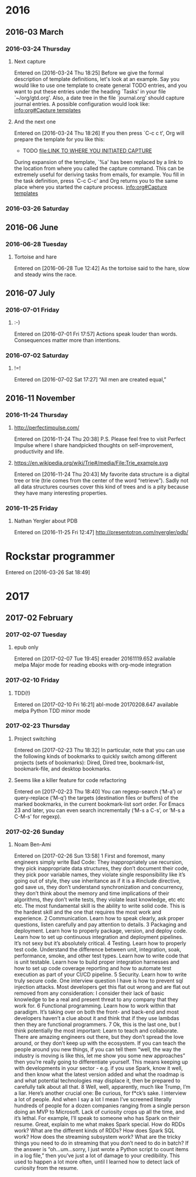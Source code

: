 
* 2016
** 2016-03 March
*** 2016-03-24 Thursday
**** Next capture
   Entered on [2016-03-24 Thu 18:25]
	Before we give the formal description of template definitions, let's
     look at an example.  Say you would like to use one template to create
     general TODO entries, and you want to put these entries under the
     heading `Tasks' in your file `~/org/gtd.org'.  Also, a date tree in the
     file `journal.org' should capture journal entries.  A possible
     configuration would look like:
     [[info:org#Capture%20templates][info:org#Capture templates]]
**** And the next one
   Entered on [2016-03-24 Thu 18:26]
     If you then press `C-c c t', Org will prepare the template for you like
     this:
	  * TODO
            [[file:LINK TO WHERE YOU INITIATED CAPTURE]]
  
     During expansion of the template, `%a' has been replaced by a link to
     the location from where you called the capture command.  This can be
     extremely useful for deriving tasks from emails, for example.  You fill
     in the task definition, press `C-c C-c' and Org returns you to the same
     place where you started the capture process.
     [[info:org#Capture%20templates][info:org#Capture templates]]

*** 2016-03-26 Saturday
** 2016-06 June
*** 2016-06-28 Tuesday
**** Tortoise and hare
   Entered on [2016-06-28 Tue 12:42]
     As the tortoise said to the hare, slow and steady wins the race.
** 2016-07 July
*** 2016-07-01 Friday
**** :-)
   Entered on [2016-07-01 Fri 17:57]
     Actions speak louder than words. Consequences matter more than
     intentions.
*** 2016-07-02 Saturday
**** !=!
   Entered on [2016-07-02 Sat 17:27]
     “All men are created equal,”
** 2016-11 November
*** 2016-11-24 Thursday
**** http://perfectimpulse.com/
   Entered on [2016-11-24 Thu 20:38]
     P.S. Please feel free to visit Perfect Impulse where I share
     handpicked thoughts on self-improvement, productivity and life.
**** https://en.wikipedia.org/wiki/Trie#/media/File:Trie_example.svg
   Entered on [2016-11-24 Thu 20:43]
     My favorite data structure is a digital tree or trie (trie comes from
     the center of the word “retrieve”). Sadly not all data structures
     courses cover this kind of trees and is a pity because they have many
     interesting properties.
*** 2016-11-25 Friday
**** Nathan Yergler about PDB
   Entered on [2016-11-25 Fri 12:47]
   http://presentotron.com/nyergler/pdb/
* Rockstar programmer
   Entered on [2016-03-26 Sat 18:49]
* 2017
** 2017-02 February
*** 2017-02-07 Tuesday
**** epub only
   Entered on [2017-02-07 Tue 19:45]
     ereader            20161119.652  available  melpa      Major mode for reading ebooks with org-mode integration
*** 2017-02-10 Friday
**** TDD(!)
   Entered on [2017-02-10 Fri 16:21]
       abl-mode           20170208.647  available  melpa      Python TDD minor mode
*** 2017-02-23 Thursday
**** Project switching
     Entered on [2017-02-23 Thu 18:32]
     In particular, note that you can use the following kinds of bookmarks to
     quickly switch among different projects (sets of bookmarks): Dired, Dired
     tree, bookmark-list, bookmark-file, and desktop bookmarks.
**** Seems like a killer feature for code refactoring
     Entered on [2017-02-23 Thu 18:40]
     You can regexp-search (‘M-a’) or query-replace (‘M-q’) the targets
     (destination files or buffers) of the marked bookmarks, in the current
     bookmark-list sort order. For Emacs 23 and later, you can even search
     incrementally (‘M-s a C-s’, or ‘M-s a C-M-s’ for regexp).
*** 2017-02-26 Sunday
**** Noam Ben-Ami
     Entered on [2017-02-26 Sun 13:58]
      1 First and foremost, many engineers simply write Bad Code: They inappropriately use recursion, they pick inappropriate data structures,
       they don’t document their code, they pick poor variable names, they violate single responsibility like it’s going out of style, they use
       inheritance as if it is a #include directive, god save us, they don’t understand synchronization and concurrency, they don’t think about
       the memory and time implications of their algorithms, they don’t write tests, they violate least knowledge, etc etc etc. The most
       fundamental skill is the ability to write solid code. This is the hardest skill and the one that requires the most work and experience.
      2 Communication. Learn how to speak clearly, ask proper questions, listen carefully and pay attention to details.
      3 Packaging and deployment. Learn how to properly package, version, and deploy code. Learn how to set up continuous integration and
       deployment pipelines. It’s not sexy but it’s absolutely critical.
      4 Testing. Learn how to properly test code. Understand the difference between unit, integration, soak, performance, smoke, and other test
       types. Learn how to write code that is unit testable. Learn how to build proper integration harnesses and how to set up code coverage
       reporting and how to automate test execution as part of your CI/CD pipeline.
      5 Security. Learn how to write truly secure code. One interview question I have is how to prevent sql injection attacks. Most developers
       get this flat out wrong and are flat out removed from any consideration: I consider their lack of basic knowledge to be a real and
       present threat to any company that they work for.
      6 Functional programming. Learn how to work within that paradigm. It’s taking over on both the front- and back-end and most developers
       haven’t a clue about it and think that if they use lambdas then they are functional programmers.
      7 Ok, this is the last one, but I think potentially the most important: Learn to teach and collaborate. There are amazing engineers out
       there, but they don’t spread the love around, or they don’t keep up with the ecosystem. If you can teach the people around you new
       things, if you can tell them “well, the way the industry is moving is like this, let me show you some new approaches” then you’re really
       going to differentiate yourself. This means keeping up with developments in your sector - e.g. if you use Spark, know it well, and then
       know what the latest version added and what the roadmap is and what potential technologies may displace it, then be prepared to carefully
       talk about all that.
      8 Well, well, apparently, much like Trump, I’m a liar. Here’s another crucial one: Be curious, for f*ck’s sake. I interview a lot of
       people. And when I say a lot I mean I’ve screened literally hundreds of people for a dozen companies ranging from a single person doing
       an MVP to Microsoft. Lack of curiosity crops up all the time, and it’s lethal. For example, I’ll speak to someone who has Spark on their
       resume. Great, explain to me what makes Spark special. How do RDDs work? What are the different kinds of RDDs? How does Spark SQL work?
       How does the streaming subsystem work? What are the tricky things you need to do in streaming that you don’t need to do in batch? If the
       answer is “oh…um…sorry, I just wrote a Python script to count items in a log file,” then you’ve just a lot of damage to your credibility.
       This used to happen a lot more often, until I learned how to detect lack of curiosity from the resume.
